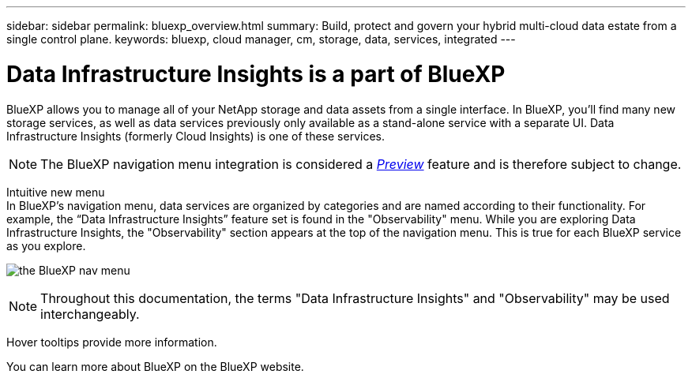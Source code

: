 ---
sidebar: sidebar
permalink: bluexp_overview.html
summary: Build, protect and govern your hybrid multi-cloud data estate from a single control plane.
keywords: bluexp, cloud manager, cm, storage, data, services, integrated
---

= Data Infrastructure Insights is a part of BlueXP
:toc: macro
:hardbreaks:
:toclevels: 2
:nofooter:
:icons: font
:linkattrs:
:imagesdir: ./media/

[.lead]
BlueXP allows you to manage all of your NetApp storage and data assets from a single interface. In BlueXP, you’ll find many new storage services, as well as data services previously only available as a stand-alone service with a separate UI. Data Infrastructure Insights (formerly Cloud Insights) is one of these services.

NOTE: The BlueXP navigation menu integration is considered a link:concept_preview_features.html[_Preview_] feature and is therefore subject to change. 

Intuitive new menu
In BlueXP’s navigation menu, data services are organized by categories and are named according to their functionality. For example, the “Data Infrastructure Insights” feature set is found in the "Observability" menu. While you are exploring Data Infrastructure Insights, the "Observability" section appears at the top of the navigation menu. This is true for each BlueXP service as you explore.

image:BlueXP_Nav_Menu.png[the BlueXP nav menu, showing Observability at the top and other NetApp services below]

NOTE: Throughout this documentation, the terms "Data Infrastructure Insights" and "Observability" may be used interchangeably.

Hover tooltips provide more information.

You can learn more about BlueXP on the BlueXP website.


